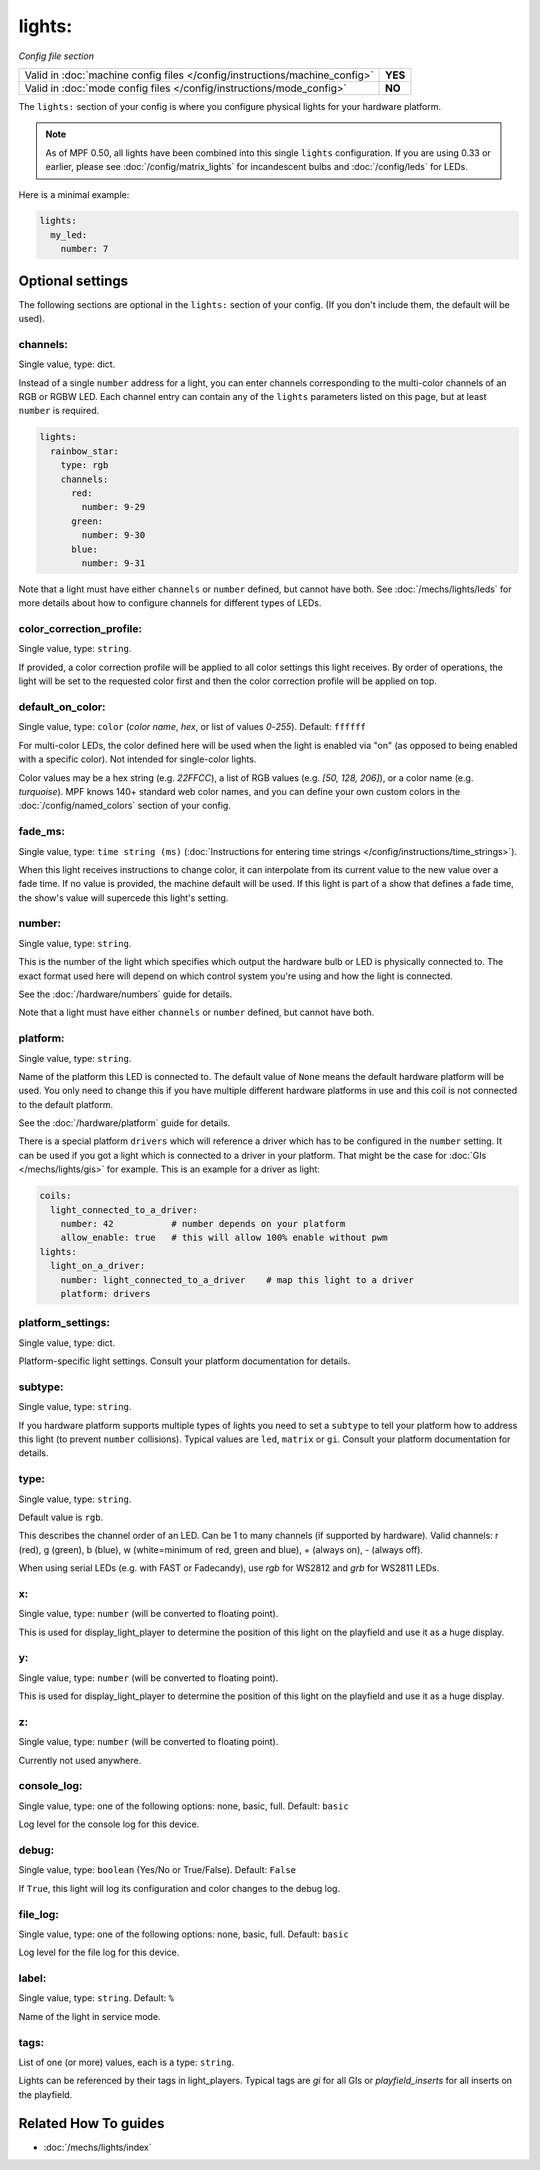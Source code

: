 lights:
=======

*Config file section*

+----------------------------------------------------------------------------+---------+
| Valid in :doc:`machine config files </config/instructions/machine_config>` | **YES** |
+----------------------------------------------------------------------------+---------+
| Valid in :doc:`mode config files </config/instructions/mode_config>`       | **NO**  |
+----------------------------------------------------------------------------+---------+

.. overview

The ``lights:`` section of your config is where you configure physical lights for your
hardware platform.

.. note::
   As of MPF 0.50, all lights have been combined into this single
   ``lights`` configuration. If you are using 0.33 or earlier, please see
   :doc:`/config/matrix_lights` for incandescent bulbs and :doc:`/config/leds` for LEDs.

Here is a minimal example:

.. code-block:: mpf-config

  lights:
    my_led:
      number: 7

.. config


Optional settings
-----------------

The following sections are optional in the ``lights:`` section of your config. (If you don't include them, the default will be used).

channels:
~~~~~~~~~
Single value, type: dict.

Instead of a single ``number`` address for a light, you can enter channels
corresponding to the multi-color channels of an RGB or RGBW LED. Each channel entry can
contain any of the ``lights`` parameters listed on this page, but at least ``number`` is required.

.. code-block:: mpf-config

  lights:
    rainbow_star:
      type: rgb
      channels:
        red:
          number: 9-29
        green:
          number: 9-30
        blue:
          number: 9-31

Note that a light must have either ``channels`` or ``number`` defined, but cannot have both.
See :doc:`/mechs/lights/leds` for more details about how to configure channels
for different types of LEDs.

color_correction_profile:
~~~~~~~~~~~~~~~~~~~~~~~~~
Single value, type: ``string``.

If provided, a color correction profile will be applied to all color settings this light receives.
By order of operations, the light will be set to the requested color first and then the color
correction profile will be applied on top.

default_on_color:
~~~~~~~~~~~~~~~~~
Single value, type: ``color`` (*color name*, *hex*, or list of values *0*-*255*). Default: ``ffffff``

For multi-color LEDs, the color defined here will be used when the light is enabled via "on"
(as opposed to being enabled with a specific color). Not intended for single-color lights.

Color values may be a hex string (e.g. `22FFCC`), a list of RGB values (e.g. `[50, 128, 206]`),
or a color name (e.g. `turquoise`). MPF knows 140+ standard web color names, and you can define your
own custom colors in the :doc:`/config/named_colors` section of your config.

fade_ms:
~~~~~~~~
Single value, type: ``time string (ms)`` (:doc:`Instructions for entering time strings </config/instructions/time_strings>`).

When this light receives instructions to change color, it can interpolate from its current value to the
new value over a fade time. If no value is provided, the machine default will be used. If this light is
part of a show that defines a fade time, the show's value will supercede this light's setting.

number:
~~~~~~~
Single value, type: ``string``.

This is the number of the light which specifies which output the
hardware bulb or LED is physically connected to. The exact format used here will
depend on which control system you're using and how the light is connected.

See the :doc:`/hardware/numbers` guide for details.

Note that a light must have either ``channels`` or ``number`` defined, but cannot have both.

platform:
~~~~~~~~~
Single value, type: ``string``.

Name of the platform this LED is connected to. The default value of ``None`` means the
default hardware platform will be used. You only need to change this if you have
multiple different hardware platforms in use and this coil is not connected
to the default platform.

See the :doc:`/hardware/platform` guide for details.

There is a special platform ``drivers`` which will reference a driver which
has to be configured in the ``number`` setting.
It can be used if you got a light which is connected to a driver in your
platform.
That might be the case for :doc:`GIs </mechs/lights/gis>` for example.
This is an example for a driver as light:

.. code-block:: mpf-config

  coils:
    light_connected_to_a_driver:
      number: 42           # number depends on your platform
      allow_enable: true   # this will allow 100% enable without pwm
  lights:
    light_on_a_driver:
      number: light_connected_to_a_driver    # map this light to a driver
      platform: drivers

platform_settings:
~~~~~~~~~~~~~~~~~~
Single value, type: dict.

Platform-specific light settings.
Consult your platform documentation for details.

subtype:
~~~~~~~~
Single value, type: ``string``.

If you hardware platform supports multiple types of lights you need to set
a ``subtype`` to tell your platform how to address this light (to prevent
``number`` collisions).
Typical values are ``led``, ``matrix`` or ``gi``.
Consult your platform documentation for details.

type:
~~~~~
Single value, type: ``string``.

Default value is ``rgb``.

This describes the channel order of an LED. Can be 1 to many channels (if supported by hardware).
Valid channels: r (red), g (green), b (blue), w (white=minimum of red, green and blue),
+ (always on), - (always off).

When using serial LEDs (e.g. with FAST or Fadecandy), use `rgb` for WS2812 and `grb` for WS2811 LEDs.

x:
~~
Single value, type: ``number`` (will be converted to floating point).

This is used for display_light_player to determine the position of this light on the playfield and
use it as a huge display.

y:
~~
Single value, type: ``number`` (will be converted to floating point).

This is used for display_light_player to determine the position of this light on the playfield and
use it as a huge display.

z:
~~
Single value, type: ``number`` (will be converted to floating point).

Currently not used anywhere.

console_log:
~~~~~~~~~~~~
Single value, type: one of the following options: none, basic, full. Default: ``basic``

Log level for the console log for this device.

debug:
~~~~~~
Single value, type: ``boolean`` (Yes/No or True/False). Default: ``False``

If ``True``, this light will log its configuration and color changes to the debug log.

file_log:
~~~~~~~~~
Single value, type: one of the following options: none, basic, full. Default: ``basic``

Log level for the file log for this device.

label:
~~~~~~
Single value, type: ``string``. Default: ``%``

Name of the light in service mode.

tags:
~~~~~
List of one (or more) values, each is a type: ``string``.

Lights can be referenced by their tags in light_players.
Typical tags are `gi` for all GIs or `playfield_inserts` for all inserts on the playfield.


Related How To guides
---------------------

* :doc:`/mechs/lights/index`
